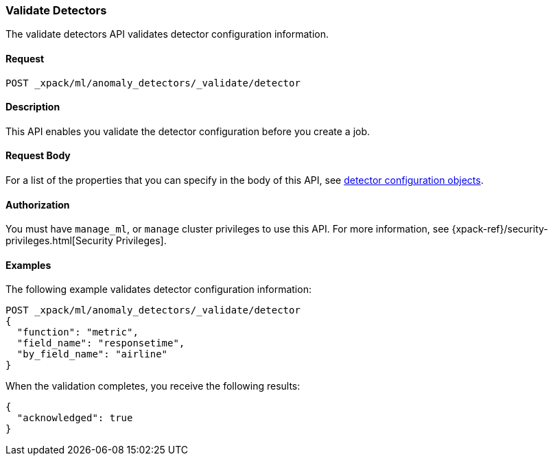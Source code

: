 [role="xpack"]
[[ml-valid-detector]]
=== Validate Detectors

The validate detectors API validates detector configuration information.

==== Request

`POST _xpack/ml/anomaly_detectors/_validate/detector`

==== Description

This API enables you validate the detector configuration before you create a job.


==== Request Body

For a list of the properties that you can specify in the body of this API,
see <<ml-detectorconfig,detector configuration objects>>.


==== Authorization

You must have `manage_ml`, or `manage` cluster privileges to use this API.
For more information, see
{xpack-ref}/security-privileges.html[Security Privileges].
//<<privileges-list-cluster>>.


==== Examples

The following example validates detector configuration information:

[source,js]
--------------------------------------------------
POST _xpack/ml/anomaly_detectors/_validate/detector
{
  "function": "metric",
  "field_name": "responsetime",
  "by_field_name": "airline"
}
--------------------------------------------------
// CONSOLE
// TEST[skip:todo]

When the validation completes, you receive the following results:
[source,js]
----
{
  "acknowledged": true
}
----
